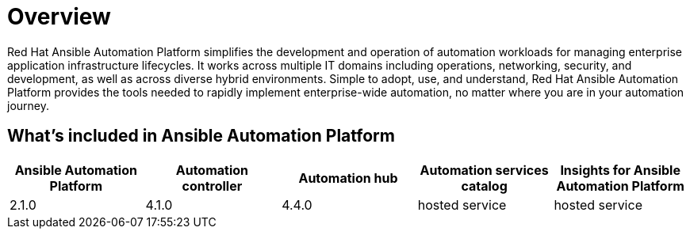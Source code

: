 [[platform-introduction]]
= Overview

Red Hat Ansible Automation Platform simplifies the development and operation of automation workloads for managing enterprise application infrastructure lifecycles. It works across multiple IT domains including operations, networking, security, and development, as well as across diverse hybrid environments. Simple to adopt, use, and understand, Red Hat Ansible Automation Platform provides the tools needed to rapidly implement enterprise-wide automation, no matter where you are in your automation journey.

[[whats-included]]
== What's included in Ansible Automation Platform

[cols="a,a,a,a,a"]
|===
| Ansible Automation Platform | Automation controller | Automation hub | Automation services catalog | Insights for Ansible Automation Platform

|2.1.0 | 4.1.0 | 4.4.0 | hosted service | hosted service

|===
